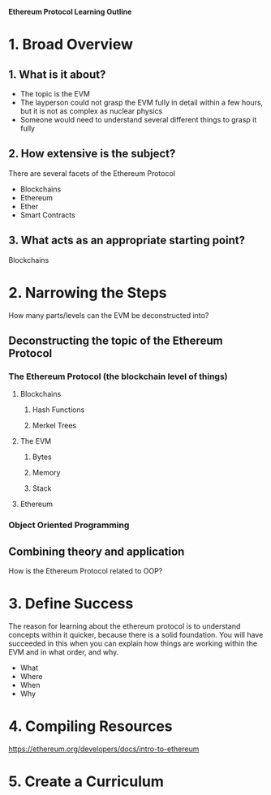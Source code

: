 **Ethereum Protocol Learning Outline**

* 1. Broad Overview
** 1. What is it about?
- The topic is the EVM
- The layperson could not grasp the EVM fully in detail within a few hours, but it is not as complex as nuclear physics
- Someone would need to understand several different things to grasp it fully

** 2. How extensive is the subject?
There are several facets of the Ethereum Protocol
- Blockchains
- Ethereum
- Ether
- Smart Contracts

** 3. What acts as an appropriate starting point? 
Blockchains
* 2. Narrowing the Steps 
How many parts/levels can the EVM be deconstructed into?
** Deconstructing the topic of the Ethereum Protocol
*** The Ethereum Protocol (the blockchain level of things)
**** Blockchains
***** Hash Functions
***** Merkel Trees
**** The EVM
***** Bytes
***** Memory
***** Stack
**** Ethereum 
*** Object Oriented Programming

** Combining theory and application
How is the Ethereum Protocol related to OOP?

* 3. Define Success
The reason for learning about the ethereum protocol is to understand concepts within it quicker, because there is a solid foundation.
You will have succeeded in this when you can explain how things are working within the EVM and in what order, and why.
- What
- Where
- When
- Why
  
* 4. Compiling Resources
https://ethereum.org/developers/docs/intro-to-ethereum










* 5. Create a Curriculum

